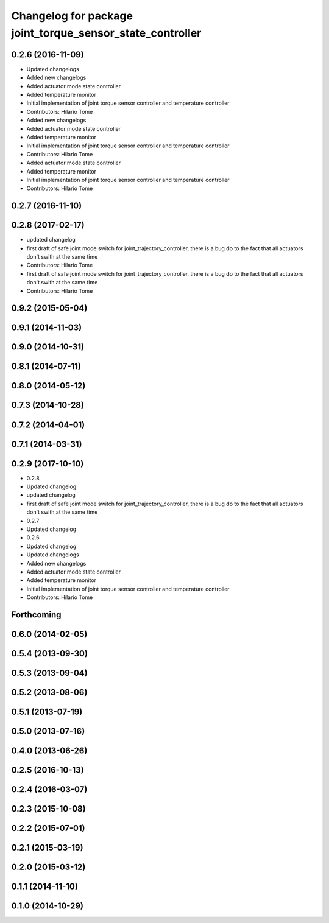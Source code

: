 ^^^^^^^^^^^^^^^^^^^^^^^^^^^^^^^^^^^^^^^^^^^^^^^^^^^^^^^^^^
Changelog for package joint_torque_sensor_state_controller
^^^^^^^^^^^^^^^^^^^^^^^^^^^^^^^^^^^^^^^^^^^^^^^^^^^^^^^^^^

0.2.6 (2016-11-09)
------------------
* Updated changelogs
* Added new changelogs
* Added actuator mode state controller
* Added temperature monitor
* Initial implementation of joint torque sensor controller and temperature controller
* Contributors: Hilario Tome

* Added new changelogs
* Added actuator mode state controller
* Added temperature monitor
* Initial implementation of joint torque sensor controller and temperature controller
* Contributors: Hilario Tome

* Added actuator mode state controller
* Added temperature monitor
* Initial implementation of joint torque sensor controller and temperature controller
* Contributors: Hilario Tome

0.2.7 (2016-11-10)
------------------

0.2.8 (2017-02-17)
------------------
* updated changelog
* first draft of safe joint mode switch for joint_trajectory_controller, there is a bug do to the fact that all actuators don't swith at the same time
* Contributors: Hilario Tome

* first draft of safe joint mode switch for joint_trajectory_controller, there is a bug do to the fact that all actuators don't swith at the same time
* Contributors: Hilario Tome

0.9.2 (2015-05-04)
------------------

0.9.1 (2014-11-03)
------------------

0.9.0 (2014-10-31)
------------------

0.8.1 (2014-07-11)
------------------

0.8.0 (2014-05-12)
------------------

0.7.3 (2014-10-28)
------------------

0.7.2 (2014-04-01)
------------------

0.7.1 (2014-03-31)
------------------

0.2.9 (2017-10-10)
------------------
* 0.2.8
* Updated changelog
* updated changelog
* first draft of safe joint mode switch for joint_trajectory_controller, there is a bug do to the fact that all actuators don't swith at the same time
* 0.2.7
* Updated changelog
* 0.2.6
* Updated changelog
* Updated changelogs
* Added new changelogs
* Added actuator mode state controller
* Added temperature monitor
* Initial implementation of joint torque sensor controller and temperature controller
* Contributors: Hilario Tome

Forthcoming
-----------

0.6.0 (2014-02-05)
------------------

0.5.4 (2013-09-30)
------------------

0.5.3 (2013-09-04)
------------------

0.5.2 (2013-08-06)
------------------

0.5.1 (2013-07-19)
------------------

0.5.0 (2013-07-16)
------------------

0.4.0 (2013-06-26)
------------------

0.2.5 (2016-10-13)
------------------

0.2.4 (2016-03-07)
------------------

0.2.3 (2015-10-08)
------------------

0.2.2 (2015-07-01)
------------------

0.2.1 (2015-03-19)
------------------

0.2.0 (2015-03-12)
------------------

0.1.1 (2014-11-10)
------------------

0.1.0 (2014-10-29)
------------------
